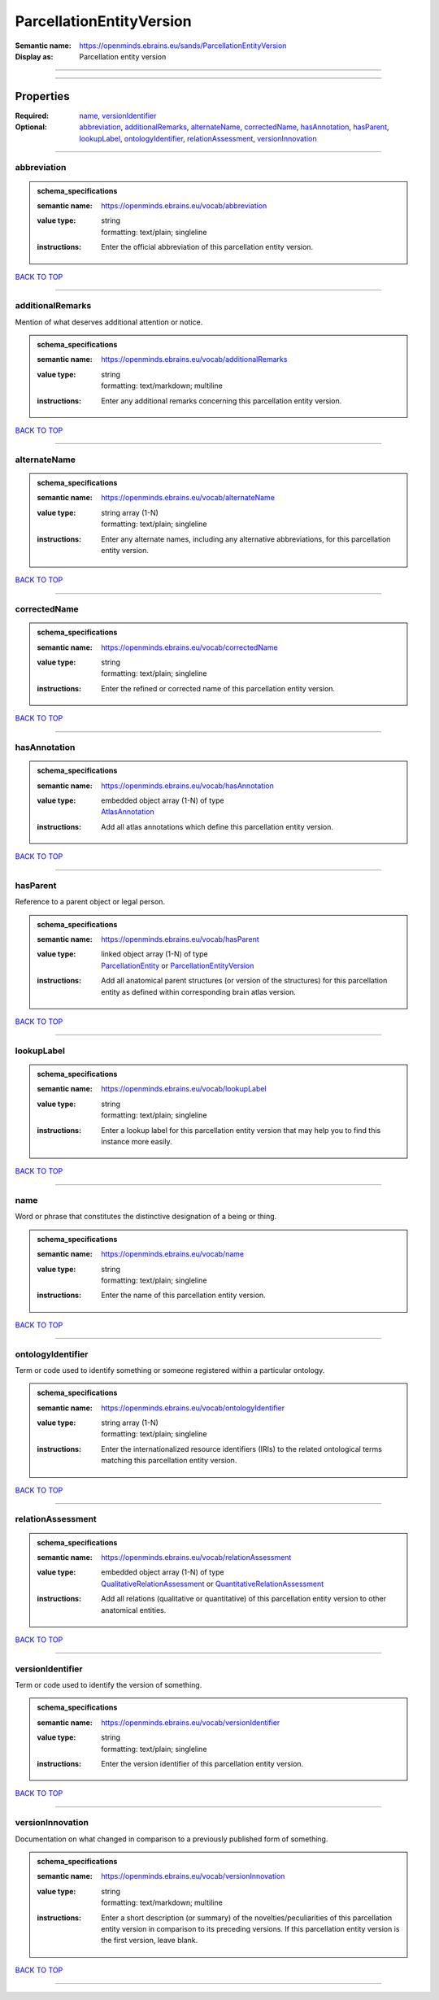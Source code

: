 #########################
ParcellationEntityVersion
#########################

:Semantic name: https://openminds.ebrains.eu/sands/ParcellationEntityVersion

:Display as: Parcellation entity version


------------

------------

Properties
##########

:Required: `name <name_heading_>`_, `versionIdentifier <versionIdentifier_heading_>`_
:Optional: `abbreviation <abbreviation_heading_>`_, `additionalRemarks <additionalRemarks_heading_>`_, `alternateName <alternateName_heading_>`_, `correctedName <correctedName_heading_>`_, `hasAnnotation <hasAnnotation_heading_>`_, `hasParent <hasParent_heading_>`_, `lookupLabel <lookupLabel_heading_>`_, `ontologyIdentifier <ontologyIdentifier_heading_>`_, `relationAssessment <relationAssessment_heading_>`_, `versionInnovation <versionInnovation_heading_>`_

------------

.. _abbreviation_heading:

************
abbreviation
************

.. admonition:: schema_specifications

   :semantic name: https://openminds.ebrains.eu/vocab/abbreviation
   :value type: | string
                | formatting: text/plain; singleline
   :instructions: Enter the official abbreviation of this parcellation entity version.

`BACK TO TOP <ParcellationEntityVersion_>`_

------------

.. _additionalRemarks_heading:

*****************
additionalRemarks
*****************

Mention of what deserves additional attention or notice.

.. admonition:: schema_specifications

   :semantic name: https://openminds.ebrains.eu/vocab/additionalRemarks
   :value type: | string
                | formatting: text/markdown; multiline
   :instructions: Enter any additional remarks concerning this parcellation entity version.

`BACK TO TOP <ParcellationEntityVersion_>`_

------------

.. _alternateName_heading:

*************
alternateName
*************

.. admonition:: schema_specifications

   :semantic name: https://openminds.ebrains.eu/vocab/alternateName
   :value type: | string array \(1-N\)
                | formatting: text/plain; singleline
   :instructions: Enter any alternate names, including any alternative abbreviations, for this parcellation entity version.

`BACK TO TOP <ParcellationEntityVersion_>`_

------------

.. _correctedName_heading:

*************
correctedName
*************

.. admonition:: schema_specifications

   :semantic name: https://openminds.ebrains.eu/vocab/correctedName
   :value type: | string
                | formatting: text/plain; singleline
   :instructions: Enter the refined or corrected name of this parcellation entity version.

`BACK TO TOP <ParcellationEntityVersion_>`_

------------

.. _hasAnnotation_heading:

*************
hasAnnotation
*************

.. admonition:: schema_specifications

   :semantic name: https://openminds.ebrains.eu/vocab/hasAnnotation
   :value type: | embedded object array \(1-N\) of type
                | `AtlasAnnotation <https://openminds-documentation.readthedocs.io/en/v3.0/schema_specifications/SANDS/atlas/atlasAnnotation.html>`_
   :instructions: Add all atlas annotations which define this parcellation entity version.

`BACK TO TOP <ParcellationEntityVersion_>`_

------------

.. _hasParent_heading:

*********
hasParent
*********

Reference to a parent object or legal person.

.. admonition:: schema_specifications

   :semantic name: https://openminds.ebrains.eu/vocab/hasParent
   :value type: | linked object array \(1-N\) of type
                | `ParcellationEntity <https://openminds-documentation.readthedocs.io/en/v3.0/schema_specifications/SANDS/atlas/parcellationEntity.html>`_ or `ParcellationEntityVersion <https://openminds-documentation.readthedocs.io/en/v3.0/schema_specifications/SANDS/atlas/parcellationEntityVersion.html>`_
   :instructions: Add all anatomical parent structures (or version of the structures) for this parcellation entity as defined within corresponding brain atlas version.

`BACK TO TOP <ParcellationEntityVersion_>`_

------------

.. _lookupLabel_heading:

***********
lookupLabel
***********

.. admonition:: schema_specifications

   :semantic name: https://openminds.ebrains.eu/vocab/lookupLabel
   :value type: | string
                | formatting: text/plain; singleline
   :instructions: Enter a lookup label for this parcellation entity version that may help you to find this instance more easily.

`BACK TO TOP <ParcellationEntityVersion_>`_

------------

.. _name_heading:

****
name
****

Word or phrase that constitutes the distinctive designation of a being or thing.

.. admonition:: schema_specifications

   :semantic name: https://openminds.ebrains.eu/vocab/name
   :value type: | string
                | formatting: text/plain; singleline
   :instructions: Enter the name of this parcellation entity version.

`BACK TO TOP <ParcellationEntityVersion_>`_

------------

.. _ontologyIdentifier_heading:

******************
ontologyIdentifier
******************

Term or code used to identify something or someone registered within a particular ontology.

.. admonition:: schema_specifications

   :semantic name: https://openminds.ebrains.eu/vocab/ontologyIdentifier
   :value type: | string array \(1-N\)
                | formatting: text/plain; singleline
   :instructions: Enter the internationalized resource identifiers (IRIs) to the related ontological terms matching this parcellation entity version.

`BACK TO TOP <ParcellationEntityVersion_>`_

------------

.. _relationAssessment_heading:

******************
relationAssessment
******************

.. admonition:: schema_specifications

   :semantic name: https://openminds.ebrains.eu/vocab/relationAssessment
   :value type: | embedded object array \(1-N\) of type
                | `QualitativeRelationAssessment <https://openminds-documentation.readthedocs.io/en/v3.0/schema_specifications/SANDS/miscellaneous/qualitativeRelationAssessment.html>`_ or `QuantitativeRelationAssessment <https://openminds-documentation.readthedocs.io/en/v3.0/schema_specifications/SANDS/miscellaneous/quantitativeRelationAssessment.html>`_
   :instructions: Add all relations (qualitative or quantitative) of this parcellation entity version to other anatomical entities.

`BACK TO TOP <ParcellationEntityVersion_>`_

------------

.. _versionIdentifier_heading:

*****************
versionIdentifier
*****************

Term or code used to identify the version of something.

.. admonition:: schema_specifications

   :semantic name: https://openminds.ebrains.eu/vocab/versionIdentifier
   :value type: | string
                | formatting: text/plain; singleline
   :instructions: Enter the version identifier of this parcellation entity version.

`BACK TO TOP <ParcellationEntityVersion_>`_

------------

.. _versionInnovation_heading:

*****************
versionInnovation
*****************

Documentation on what changed in comparison to a previously published form of something.

.. admonition:: schema_specifications

   :semantic name: https://openminds.ebrains.eu/vocab/versionInnovation
   :value type: | string
                | formatting: text/markdown; multiline
   :instructions: Enter a short description (or summary) of the novelties/peculiarities of this parcellation entity version in comparison to its preceding versions. If this parcellation entity version is the first version, leave blank.

`BACK TO TOP <ParcellationEntityVersion_>`_

------------

